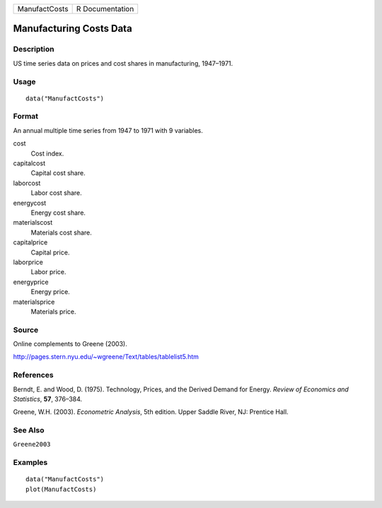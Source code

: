 ============= ===============
ManufactCosts R Documentation
============= ===============

Manufacturing Costs Data
------------------------

Description
~~~~~~~~~~~

US time series data on prices and cost shares in manufacturing,
1947–1971.

Usage
~~~~~

::

   data("ManufactCosts")

Format
~~~~~~

An annual multiple time series from 1947 to 1971 with 9 variables.

cost
   Cost index.

capitalcost
   Capital cost share.

laborcost
   Labor cost share.

energycost
   Energy cost share.

materialscost
   Materials cost share.

capitalprice
   Capital price.

laborprice
   Labor price.

energyprice
   Energy price.

materialsprice
   Materials price.

Source
~~~~~~

Online complements to Greene (2003).

http://pages.stern.nyu.edu/~wgreene/Text/tables/tablelist5.htm

References
~~~~~~~~~~

Berndt, E. and Wood, D. (1975). Technology, Prices, and the Derived
Demand for Energy. *Review of Economics and Statistics*, **57**,
376–384.

Greene, W.H. (2003). *Econometric Analysis*, 5th edition. Upper Saddle
River, NJ: Prentice Hall.

See Also
~~~~~~~~

``Greene2003``

Examples
~~~~~~~~

::

   data("ManufactCosts")
   plot(ManufactCosts)
